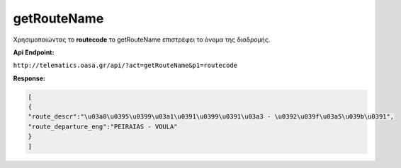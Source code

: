 getRouteName
============

Χρησιμοποιώντας το **routecode** το getRouteName επιστρέφει
το όνομα της διαδρομής.

**Api Endpoint:**

``http://telematics.oasa.gr/api/?act=getRouteName&p1=routecode``

**Response:**

.. code-block:: python

   [
   {
   "route_descr":"\u03a0\u0395\u0399\u03a1\u0391\u0399\u0391\u03a3 - \u0392\u039f\u03a5\u039b\u0391",
   "route_departure_eng":"PEIRAIAS - VOULA"
   }
   ]
